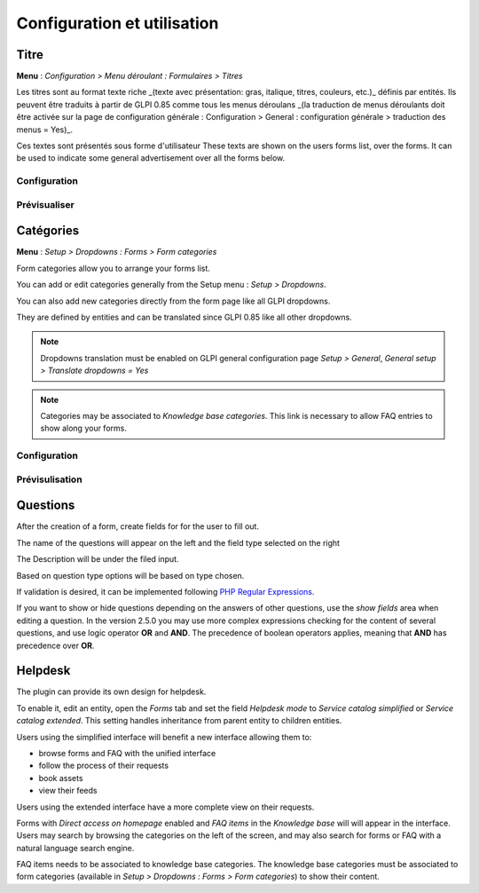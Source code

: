 Configuration et utilisation
-----------------------

Titre
^^^^^^^

**Menu** : `Configuration > Menu déroulant : Formulaires > Titres`

Les titres sont au format texte riche _(texte avec présentation: gras, italique, titres, couleurs, etc.)_ définis par entités.  
Ils peuvent être traduits à partir de GLPI 0.85 comme tous les menus déroulans
_(la traduction de menus déroulants doit être activée sur la page de configuration générale : Configuration > General : configuration générale > traduction des menus = Yes)_.

Ces textes sont présentés sous forme d'utilisateur 
These texts are shown on the users forms list, over the forms.  
It can be used to indicate some general advertisement over all the forms below.

Configuration
+++++++++++++

.. image:: images/headers-config.png

Prévisualiser
++++++

.. image:: images/headers-front.png

Catégories
^^^^^^^^^^

**Menu** : `Setup > Dropdowns : Forms > Form categories`

Form categories allow you to arrange your forms list.

You can add or edit categories generally from the Setup menu : `Setup > Dropdowns`.

You can also add new categories directly from the form page like all GLPI dropdowns.

They are defined by entities and can be translated since GLPI 0.85 like all other dropdowns.

.. note::

   Dropdowns translation must be enabled on GLPI general configuration page `Setup > General`, `General setup > Translate dropdowns = Yes`

.. note::
   Categories may be associated to `Knowledge base categories`. This link is necessary to allow FAQ entries to show along your forms.

Configuration
+++++++++++++

.. image:: images/categories-config.png

Prévisulisation
++++++

.. image:: images/categories-front.png

Questions
^^^^^^^^^

After the creation of a form, create fields for for the user to fill out.

.. image:: images/glpi_from__creation_questions.png

The name of the questions will appear on the left and the field type selected on the right

The Description will be under the filed input.

Based on question type options will be based on type chosen.

If validation is desired, it can be implemented following `PHP Regular Expressions <http://php.net/manual/reference.pcre.pattern.syntax.php>`_.

If you want to show or hide questions depending on the answers of other questions, use the *show fields* area when editing a question. In the version 2.5.0 you may use more complex expressions checking for the content of several questions, and use logic operator **OR** and **AND**. The precedence of boolean operators applies, meaning that **AND** has precedence over **OR**.

Helpdesk
^^^^^^^^

The plugin can provide its own design for helpdesk.

To enable it, edit an entity, open the `Forms` tab and set the field `Helpdesk mode` to `Service catalog simplified` or `Service catalog extended`. This setting handles inheritance from parent entity to children entities.

Users using the simplified interface will benefit a new interface allowing them to:

* browse forms and FAQ with the unified interface
* follow the process of their requests
* book assets
* view their feeds

Users using the extended interface have a more complete view on their requests.

Forms with `Direct access on homepage` enabled and `FAQ items` in the `Knowledge base` will will appear in the interface. Users may search by browsing the categories on the left of the screen, and may also search for forms or FAQ with a natural language search engine.

FAQ items needs to be associated to knowledge base categories. The knowledge base categories must be associated to form categories (available in `Setup > Dropdowns : Forms > Form categories`) to show their content.
